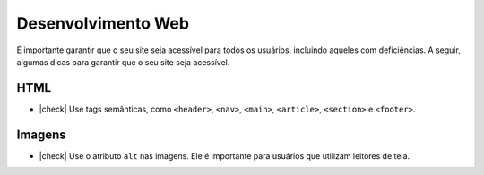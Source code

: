 Desenvolvimento Web
===================

É importante garantir que o seu site seja acessível para todos os usuários,
incluindo aqueles com deficiências. A seguir, algumas dicas para garantir
que o seu site seja acessível.

.. |check| raw:: html

  <input checked=""  type="checkbox">

HTML
----

* |check| Use tags semânticas, como ``<header>``, ``<nav>``, ``<main>``,
  ``<article>``, ``<section>`` e ``<footer>``.

Imagens
-------

* |check| Use o atributo ``alt`` nas imagens. Ele é importante para usuários
  que utilizam leitores de tela.


